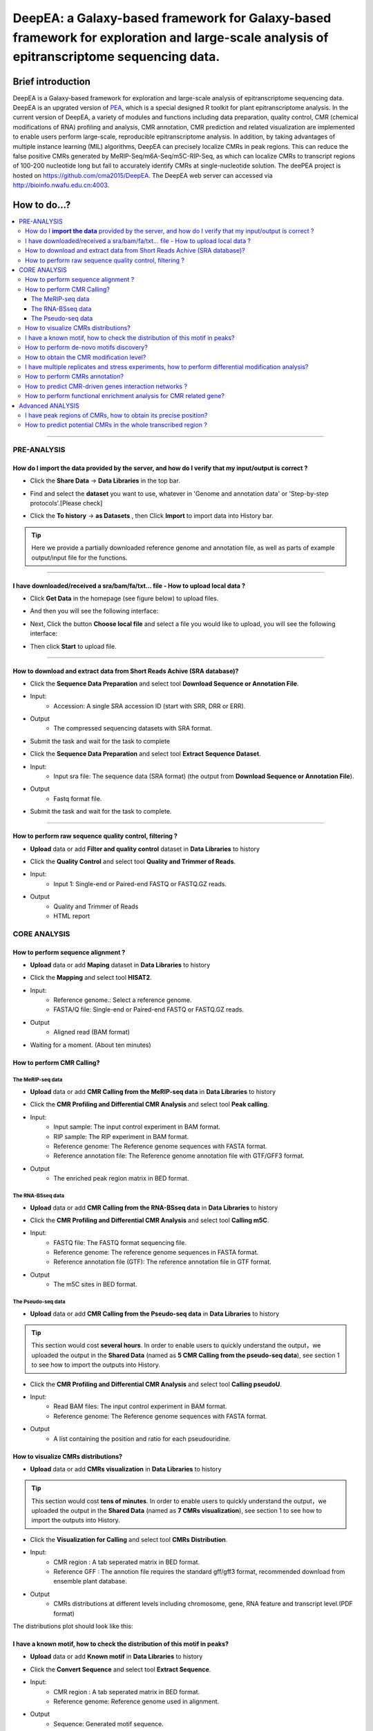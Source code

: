 DeepEA: a Galaxy-based framework for Galaxy-based framework for exploration and large-scale analysis of epitranscriptome sequencing data.
=========================================================================================================================================

Brief introduction
```````````````````

DeepEA is a Galaxy-based framework for exploration and large-scale analysis of epitranscriptome sequencing data. DeepEA is an upgrated version of `PEA <https://github.com/cma2015/PEA>`_, which is a special designed R toolkit for plant epitranscriptome analysis. In the current version of DeepEA, a variety of modules and functions including data preparation, quality control, CMR (chemical modifications of RNA) profiling and analysis, CMR annotation, CMR prediction and related visualization are implemented to enable users perform large-scale, reproducible epitranscriptome analysis. In addition, by taking advantages of multiple instance learning (MIL) algorithms, DeepEA can precisely localize CMRs in peak regions. This can reduce the false positive CMRs generated by MeRIP-Seq/m6A-Seq/m5C-RIP-Seq, as which can localize CMRs to transcript regions of 100-200 nucleotide long but fail to accurately identify CMRs at single-nucleotide solution. The deePEA project is hosted on https://github.com/cma2015/DeepEA. The DeepEA web server can accessed via http://bioinfo.nwafu.edu.cn:4003.


How to do...?
`````````````````
.. contents:: 
    :local:

-----------------------------------

PRE-ANALYSIS
-----------------------

How do I **import the data** provided by the server, and how do I verify that my input/output is correct ?
^^^^^^^^^^^^^^^^^^^^^^^^^^^^^^^^^^^^^^^^^^^^^^^^^^^^^^^^^^^^^^^^^^^^^^^^^^^^^^^^^^^^^^^^^^^^^^^^^^^^^^^^^^^^^^^^^^^^^^^^^^^^^^^^^^^^^^

* Click the **Share Data** → **Data Libraries** in the top bar.

.. image:: ../images/q7.jpg

* Find and select the **dataset** you want to use, whatever in 'Genome and annotation data' or 'Step-by-step protocols'.[Please check]

.. image:: ../images/q9.jpg

* Click the **To history** → **as Datasets** , then Click **Import** to import data into History bar.

.. image:: ../images/q10.jpg

.. tip:: Here we provide a partially downloaded reference genome and annotation file, as well as parts of example output/input file for the functions.

-----------------------------------------


I have downloaded/received a sra/bam/fa/txt... file - How to upload local data ?
^^^^^^^^^^^^^^^^^^^^^^^^^^^^^^^^^^^^^^^^^^^^^^^^^^^^^^^^^^^^^^^^^^^^^^^^^^^^^^^^^^^^^^^^^^^^^^^^^^^^^

- Click **Get Data** in the homepage (see figure below) to upload files.

.. image:: ../images/q1.jpg

- And then you will see the following interface:

.. image:: ../images/q2.jpg

- Next, Click the button **Choose local file** and select a file you would like to upload, you will see the following interface:
  
.. image:: ../images/q3.jpg

- Then click **Start** to upload file.


-----------------------------------------

How to download and extract data from Short Reads Achive (SRA database)?
^^^^^^^^^^^^^^^^^^^^^^^^^^^^^^^^^^^^^^^^^^^^^^^^^^^^^^^^^^^^^^^^^^^^^^^^^^^^^^^^^^^^^^^^^^^^^^^^^^^^^^^^^^^^^^^^^^^^^^^^^^^^^^^^^^^^^^^^^^^^^^

* Click the **Sequence Data Preparation** and select tool **Download Sequence or Annotation File**.
* Input:
    * Accession: A single SRA accession ID (start with SRR, DRR or ERR).
* Output
    * The compressed sequencing datasets with SRA format.
    
* Submit the task and wait for the task to complete

.. image:: ../images/q4.jpg


* Click the **Sequence Data Preparation** and select tool **Extract Sequence Dataset**.

* Input:
    * Input sra file: The sequence data (SRA format) (the output from **Download Sequence or Annotation File**).
* Output
    * Fastq format file.

* Submit the task and wait for the task to complete. 

.. image:: ../images/q5.jpg

-----------------------------------------

How to perform raw sequence quality control, filtering ?
^^^^^^^^^^^^^^^^^^^^^^^^^^^^^^^^^^^^^^^^^^^^^^^^^^^^^^^^^^^^^^^^^^^^^^^^^^^^^^^^^^^^^^^^^^^^^^^^^^^^^^^^^^^^^^^^^^^^^^^^^^^^^^^^^^^^^^^^^^^^^^

- **Upload** data or add **Filter and quality control** dataset in **Data Libraries** to history
 
.. image:: ../images/q12.jpg
 
 
* Click the **Quality Control** and select tool **Quality and Trimmer of Reads**.
* Input:
    * Input 1: Single-end or Paired-end FASTQ or FASTQ.GZ reads.
* Output
    * Quality and Trimmer of Reads 
    * HTML report
    
.. image:: ../images/q11.jpg




CORE ANALYSIS
-----------------------

How to perform sequence alignment ?
^^^^^^^^^^^^^^^^^^^^^^^^^^^^^^^^^^^^^^^^^^^^^^^^^^^^^^^^^^^^^^^^^^^^^^^^^^^^^^^^^^^^^^^^^^^^^^^^^^^^^^^^^^^^^^^^^^^^^^^^^^^^^^^^^^^^^^^^^^^^^^

- **Upload** data or add **Maping** dataset in **Data Libraries** to history

* Click the **Mapping** and select tool **HISAT2**.
* Input:
    * Reference genome.: Select a reference genome.
    * FASTA/Q file: Single-end or Paired-end FASTQ or FASTQ.GZ reads.

* Output
    * Aligned read (BAM format)
    
.. image:: ../images/q13.jpg

* Waiting for a moment. (About ten minutes)




How to perform CMR Calling?
^^^^^^^^^^^^^^^^^^^^^^^^^^^^^^^^^^^^^^^^^^^^^^^^^^^^^^^^^^^^^^^^^^^^^^^^^^^^^^^^^^^^^^^^^^^^^^^^^^^^^^^^^^^^^^^^^^^^^^^^^^^^^^^^^^^^^^^^^^^^^^

The MeRIP-seq data
~~~~~~~~~~~~~~~~~~~~~~~~~~~~~~~~~~~~~~~~~~~~~~~~~~~~~~~~~~~~~~~~~~~

- **Upload** data or add **CMR Calling from the MeRIP-seq data** in **Data Libraries** to history

* Click the **CMR Profiling and Differential CMR Analysis** and select tool **Peak calling**.

* Input:
    * Input sample: The input control experiment in BAM format.
    * RIP sample: The RIP experiment in BAM format.
    * Reference genome: The Reference genome sequences with FASTA format.
    * Reference annotation file: The Reference genome annotation file with GTF/GFF3 format.

* Output
    * The enriched peak region matrix in BED format.

.. image:: ../images/q25.jpg


The RNA-BSseq data
~~~~~~~~~~~~~~~~~~~~~~~~~~~~~~~~~~~~~~~~~~~~~~~~~~~~~~~~~~~~~~~~~~~

- **Upload** data or add **CMR Calling from the RNA-BSseq data** in **Data Libraries** to history

* Click the **CMR Profiling and Differential CMR Analysis** and select tool **Calling m5C**.

* Input:
    * FASTQ file: The FASTQ format sequencing file.
    * Reference genome: The reference genome sequences in FASTA format.
    * Reference annotation file (GTF): The reference annotation file in GTF format.

* Output
    * The m5C sites in BED format.

.. image:: ../images/q26.jpg


The Pseudo-seq data
~~~~~~~~~~~~~~~~~~~~~~~~~~~~~~~~~~~~~~~~~~~~~~~~~~~~~~~~~~~~~~~~~~~

- **Upload** data or add **CMR Calling from the Pseudo-seq data** in **Data Libraries** to history

.. tip:: This section would cost **several hours**. In order to enable users to quickly understand the output，we uploaded the output in the **Shared Data** (named as **5 CMR Calling from the pseudo-seq data**), see section 1 to see how to import the outputs into History.

* Click the **CMR Profiling and Differential CMR Analysis** and select tool **Calling pseudoU**.

* Input:
    * Read BAM files: The input control experiment in BAM format.
    * Reference genome: The Reference genome sequences with FASTA format.

* Output
    * A list containing the position and ratio for each pseudouridine.

.. image:: ../images/q27.jpg



How to visualize CMRs distributions?
^^^^^^^^^^^^^^^^^^^^^^^^^^^^^^^^^^^^^^^^^^^^^^^^^^^^^^^^^^^^^^^^^^^^^^^^^^^^^^^^^^^^^^^^^^^^^^^^^^^^^^^^^^^^^^^^^^^^^^^^^^^^^^^^^^^^^^^^^^^^^^

- **Upload** data or add **CMRs visualization** in **Data Libraries** to history

.. tip:: This section would cost **tens of minutes**. In order to enable users to quickly understand the output，we uploaded the output in the **Shared Data** (named as **7 CMRs visualization**), see section 1 to see how to import the outputs into History.

* Click the **Visualization for Calling** and select tool **CMRs Distribution**.

* Input:
    * CMR region : A tab seperated matrix in BED format.
    * Reference GFF : The annotion file requires the standard gff/gff3 format, recommended download from ensemble plant database.

* Output
    * CMRs distributions at different levels including chromosome, gene, RNA feature and transcript level.(PDF format)

.. image:: ../images/q20.jpg

The distributions plot should look like this:

.. image:: ../images/q21.jpg


I have a known motif, how to check the distribution of this motif in peaks?
^^^^^^^^^^^^^^^^^^^^^^^^^^^^^^^^^^^^^^^^^^^^^^^^^^^^^^^^^^^^^^^^^^^^^^^^^^^^^^^^^^^^^^^^^^^^^^^^^^^^^^^^^^^^^^^^^^^^^^^^^^^^^^^^^^^^^^^^^^^^^^

- **Upload** data or add **Known motif** in **Data Libraries** to history

* Click the **Convert Sequence** and select tool **Extract Sequence**.

* Input:
    * CMR region : A tab seperated matrix in BED format.
    * Reference genome: Reference genome used in alignment.

* Output
    * Sequence: Generated motif sequence.

.. image:: ../images/28.jpg


* Click the **Visualization for Calling** and select tool **Sequence Visualization**.

* Input:
    * The plot sequence: The FASTA formatted sequence to be analyzed.
    * The background sequence: Input sequence when performing two sets of sequence difference composition analysis.(Fill in the same sequence without reference in this example)

* Output
    * Known motif logo.(PDF format)

.. image:: ../images/29.jpg

The Known motif logo plot should look like this:

.. image:: ../images/30.jpg




How to perform de-novo motifs discovery?
^^^^^^^^^^^^^^^^^^^^^^^^^^^^^^^^^^^^^^^^^^^^^^^^^^^^^^^^^^^^^^^^^^^^^^^^^^^^^^^^^^^^^^^^^^^^^^^^^^^^^^^^^^^^^^^^^^^^^^^^^^^^^^^^^^^^^^^^^^^^^^

- **Upload** data or add **De-novo motifs discovery** in **Data Libraries** to history

* Click the **CMR Annotation** and select tool **De-novo Motifs Discovery**.

* Input:
    * CMR region : A tab seperated matrix in BED format.
    * Reference GFF : The reference annotation file in GTF format.

* Output
    * Motif annotaion files and discovered motif weblogo images.

.. image:: ../images/q23.jpg

The distributions plot should look like this:

.. image:: ../images/q24.jpg


How to obtain the CMR modification level?
^^^^^^^^^^^^^^^^^^^^^^^^^^^^^^^^^^^^^^^^^^^^^^^^^^^^^^^^^^^^^^^^^^^^^^^^^^^^^^^^^^^^^^^^^^^^^^^^^^^^^^^^^^^^^^^^^^^^^^^^^^^^^^^^^^^^^^^^^^^^^^

- **Upload** data or add **Quantification** in **Data Libraries** to history

* Click the **CMR Profiling and Differential CMR Analysis** and select tool **Quantify Measure**.

* Input:
    * Input sample: The input control experiment in BAM format.
    * RIP sample: The RIP experiment in BAM format.
    * Peaks: The peak regions in BED format.
    

* Output
    * A tab seperated matrix containing eight columns ( "MFPKM_FC" "MFPKM_ip" "Reads_ip" "MFPKM_input" "Reads_input "Reads_FC" "log10.p" "log10.fdr")

.. image:: ../images/31.jpg



I have multiple replicates and stress experiments, how to perform differential modification analysis?
^^^^^^^^^^^^^^^^^^^^^^^^^^^^^^^^^^^^^^^^^^^^^^^^^^^^^^^^^^^^^^^^^^^^^^^^^^^^^^^^^^^^^^^^^^^^^^^^^^^^^^^^^^^^^^^^^^^^^^^^^^^^^^^^^^^^^^^^^^^^^^

- **Upload** data or add **Multi-experiment** in **Data Libraries** to history

.. tip:: This section would cost **tens of minutes**. In order to enable users to quickly understand the output，we uploaded the output in the **Shared Data** (named as **17 The differential CMR modification**), see section 1 to see how to import the outputs into History.


* Click the **CMR Profiling and Differential CMR Analysis** and select tool **Differential CMRs analysis**.

* Input (Four group):
    * Name: The experiment name.
    * Replicate: The replicate name.
    * Peak files: The peak regions in BED format.
    * RIP BAM files: The RIP experiment in BAM format.
    * Input BAM files: The input control experiment in BAM format.

* Output
    * a table of differentially CMRs in BED format
    * a PDF of plots (Heatmap, PCA plot, Boxplot)
    * an R object with RData format
    * a TAB seperated text file with three columns (number of Intervals, FriP scores, method used)

.. image:: ../images/32.jpg

The plot should look like this:

.. image:: ../images/33.jpg

The differentially CMRs table should look like this:

.. image:: ../images/34.jpg



How to perform CMRs annotation?
^^^^^^^^^^^^^^^^^^^^^^^^^^^^^^^^^^^^^^^^^^^^^^^^^^^^^^^^^^^^^^^^^^^^^^^^^^^^^^^^^^^^^^^^^^^^^^^^^^^^^^^^^^^^^^^^^^^^^^^^^^^^^^^^^^^^^^^^^^^^^^

- **Upload** data or add **Annotation** in **Data Libraries** to history

* Click the **CMR Annotation** and select tool **Gene Annotation for CMRs**.

* Input:
    * CMR region :  A TAB seperated matrix in BED format.
    * Reference GFF :  The reference genome annotation file in GTF format.

* Output
    * Gene annotation table	

.. image:: ../images/35.jpg


* Click the **CMR Annotation** and select tool **Transcriptome Annotation**.

* Input:
    * CMR region :  A TAB seperated matrix in BED format.
    * Reference GFF :  The reference genome annotaion file in GTF format.

* Output
    * Transcriptome annotation table	

.. image:: ../images/36.jpg


How to predict CMR-driven genes interaction networks ?
^^^^^^^^^^^^^^^^^^^^^^^^^^^^^^^^^^^^^^^^^^^^^^^^^^^^^^^^^^^^^^^^^^^^^^^^^^^^^^^^^^^^^^^^^^^^^^^^^^^^^^^^^^^^^^^^^^^^^^^^^^^^^^^^^^^^^^^^^^^^^^

- **Upload** data or add **Annotation** in **Data Libraries** to history

* Click the **CMR Annotation** and select tool **CMR-Drivern Network analysis**.

* Input:
    * Gene-Gene/Protein-Protein interaction network : A TAB seperated matrix of two columns, each column represent a node in the network. Each line indicates a link.
    * Gene list : List of genes to be analyzed, only the first column will be analyzed.


* Output
    * CMR-driven gene list 
    * CMR-driven Network (PDF format)

.. image:: ../images/37.jpg

The CMR-driven Network should look like this:

.. image:: ../images/38.jpg



How to perform functional enrichment analysis for CMR related gene?
^^^^^^^^^^^^^^^^^^^^^^^^^^^^^^^^^^^^^^^^^^^^^^^^^^^^^^^^^^^^^^^^^^^^^^^^^^^^^^^^^^^^^^^^^^^^^^^^^^^^^^^^^^^^^^^^^^^^^^^^^^^^^^^^^^^^^^^^^^^^^^

- **Upload** data or add **Functional Enrichment Analyze** in **Data Libraries** to history

* Click the **CMR Annotation** and select tool **CMR-Driven Network analysis**.

* Input:
    * The species name: Input the species name.
    * The modification gene list: List of genes to be analyzed, only the first column will be analyzed.
    * The type of gene names coding (Orgdb support): Select the gene name coding method.


* Output
    * Table_GO - Q-value ascending GO terms.
    * Table_Kegg - Q-value ascending GO terms.
    * Figure_GO - Bar plot and Dot plot and Enrichment Map
    * Figure_GO_level - Equal level of GO enrichment 

.. image:: ../images/39.jpg

The Figure_GO should look like this:

.. image:: ../images/40.jpg



Advanced ANALYSIS
-----------------------

I have peak regions of CMRs, how to obtain its precise position?
^^^^^^^^^^^^^^^^^^^^^^^^^^^^^^^^^^^^^^^^^^^^^^^^^^^^^^^^^^^^^^^^^^^^^^^^^^^^^^^^^^^^^^^^^^^^^^^^^^^^^^^^^^^^^^^^^^^^^^^^^^^^^^^^^^^^^^^^^^^^^^
- **Upload** data or add **Precisely localize CMRs** in **Data Libraries** to history

.. tip:: This section would cost **several hours**. In order to enable users to quickly understand the output，we uploaded the output in the **Shared Data** (named as **15 Precisely localize CMRs**), see section 1 to see how to import the outputs into History.

* Click the **Machine learning based CMR Prediction** and select tool **Precisely localize CMRs from peaks**.

* Input:
    * Peak region: The positive bags in BED format generated by peak calling.
    * Reference genome: The reference genome sequence in FASTA format.
    * Reference annotation file (GTF): The reference annotation file in GTF format.
    * Motif: A string specified the motif.


* Output
    * Model.data: The trained MIL-based model.
    * Normalized_parameter.data: The normalized parameters used in model training.
    * Prediction_score.txt: The predictive probabilistic score for each instance in bags.
    * Reserved_samples.txt: CMRs in single nucleotide resolution.

.. image:: ../images/41.jpg



How to predict potential CMRs in the whole transcribed region ?
^^^^^^^^^^^^^^^^^^^^^^^^^^^^^^^^^^^^^^^^^^^^^^^^^^^^^^^^^^^^^^^^^^^^^^^^^^^^^^^^^^^^^^^^^^^^^^^^^^^^^^^^^^^^^^^^^^^^^^^^^^^^^^^^^^^^^^^^^^^^^^
- **Upload** data or add **CMRs prediction** in **Data Libraries** to history

.. tip:: This section would cost **several hours**. In order to enable users to quickly understand the output，we uploaded the output in the **Shared Data** (named as **16 CMRs prediction**), see section 1 to see how to import the outputs into History.

* Click the **Machine learning based CMR Prediction** and select tool **CMR prediction**.

* Input:
    * Reference genome: The reference genome sequence in FASTA format.
    * Reference annotation file (GTF): The reference annotation file in GTF format.
    * Model: The MIL-based model generated by module Machine learning based CMR Prediction.
    * The normalized parameter file: The normalized parameters generated by module Machine learning based CMR Prediction.
    * Motif: A string specified the motif.



* Output
    * Predicted CMR.txt: The predicted CMRs.

.. image:: ../images/42.jpg



